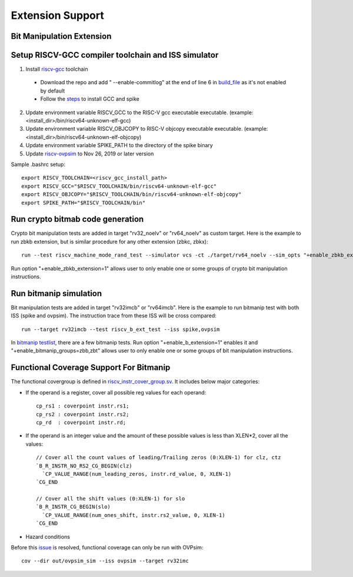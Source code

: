 Extension Support
=================

Bit Manipulation Extension
--------------------------------------------------------
Setup RISCV-GCC compiler toolchain and ISS simulator
--------------------------------------------------------

1. Install `riscv-gcc`_ toolchain

  - Download the repo and add " --enable-commitlog" at the end of line 6 in
    `build_file`_ as it's not enabled by default
  - Follow the `steps`_ to install GCC and spike

2.  Update environment variable RISCV_GCC to the RISC-V gcc executable
    executable. (example: <install_dir>/bin/riscv64-unknown-elf-gcc)
3.  Update environment variable RISCV_OBJCOPY to RISC-V objcopy executable
    executable. (example: <install_dir>/bin/riscv64-unknown-elf-objcopy)
4.  Update environment variable SPIKE_PATH to the directory of the spike binary
5.  Update `riscv-ovpsim`_ to Nov 26, 2019 or later version

.. _steps: https://github.com/riscv/riscv-bitmanip/tree/master/tools#building-tools-with-draft-b-extension-instructions-support
.. _riscv-gcc: https://github.com/riscv/riscv-bitmanip
.. _build_file: https://github.com/riscv/riscv-bitmanip/blob/master/tools/riscv-isa-sim-build.sh
.. _riscv-ovpsim: https://github.com/riscv/riscv-ovpsim

Sample .bashrc setup::

    export RISCV_TOOLCHAIN=<riscv_gcc_install_path>
    export RISCV_GCC="$RISCV_TOOLCHAIN/bin/riscv64-unknown-elf-gcc"
    export RISCV_OBJCOPY="$RISCV_TOOLCHAIN/bin/riscv64-unknown-elf-objcopy"
    export SPIKE_PATH="$RISCV_TOOLCHAIN/bin"

Run crypto bitmab code generation
------------------------

Crypto bit manipulation tests are added in target "rv32_noelv" or "rv64_noelv" as custom target. 
Here is the example to run zbkb extension, but is similar procedure for any other extension (zbkc, zbkx)::

    run --test riscv_machine_mode_rand_test --simulator vcs -ct ./target/rv64_noelv --sim_opts "+enable_zbkb_extension=1"

Run option "+enable_zbkb_extension=1" allows user to only enable one or some groups of crypto 
bit manipulation instructions.

Run bitmanip simulation
------------------------

Bit manipulation tests are added in target "rv32imcb" or "rv64imcb". Here is the
example to run bitmanip test with both ISS (spike and ovpsim). The instruction
trace from these ISS will be cross compared::

    run --target rv32imcb --test riscv_b_ext_test --iss spike,ovpsim

In `bitmanip testlist`_, there are a few bitmanip tests. Run option
"+enable_b_extension=1" enables it and "+enable_bitmanip_groups=zbb,zbt"
allows user to only enable one or some groups of bit manipulation instructions.

.. _bitmanip testlist: https://github.com/google/riscv-dv/blob/master/target/rv32imcb/testlist.yaml

Functional Coverage Support For Bitmanip
-----------------------------------------

The functional covergroup is defined in `riscv_instr_cover_group.sv`_.
It includes below major categories:

- If the operand is a register, cover all possible reg values for each operand::

    cp_rs1 : coverpoint instr.rs1;
    cp_rs2 : coverpoint instr.rs2;
    cp_rd  : coverpoint instr.rd;

- If the operand is an integer value and the amount of these possible values is
  less than XLEN*2, cover all the values::

    // Cover all the count values of leading/Trailing zeros (0:XLEN-1) for clz, ctz
    `B_R_INSTR_NO_RS2_CG_BEGIN(clz)
      `CP_VALUE_RANGE(num_leading_zeros, instr.rd_value, 0, XLEN-1)
    `CG_END

    // Cover all the shift values (0:XLEN-1) for slo
    `B_R_INSTR_CG_BEGIN(slo)
      `CP_VALUE_RANGE(num_ones_shift, instr.rs2_value, 0, XLEN-1)
    `CG_END

- Hazard conditions

Before this `issue`_ is resolved, functional coverage can only be run with OVPsim::

  cov --dir out/ovpsim_sim --iss ovpsim --target rv32imc


.. _riscv_instr_cover_group.sv: https://github.com/google/riscv-dv/blob/master/src/riscv_instr_cover_group.sv
.. _issue: https://github.com/riscv/riscv-bitmanip/issues/60
